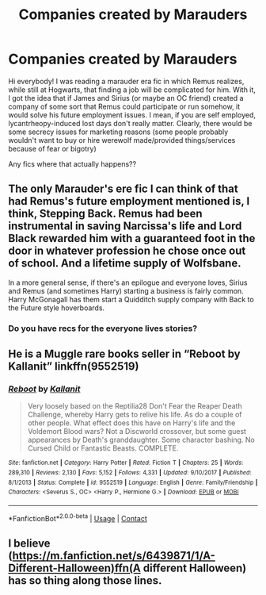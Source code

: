 #+TITLE: Companies created by Marauders

* Companies created by Marauders
:PROPERTIES:
:Author: EmilyLyon-B
:Score: 2
:DateUnix: 1606082985.0
:DateShort: 2020-Nov-23
:FlairText: Request
:END:
Hi everybody! I was reading a marauder era fic in which Remus realizes, while still at Hogwarts, that finding a job will be complicated for him. With it, I got the idea that if James and Sirius (or maybe an OC friend) created a company of some sort that Remus could participate or run somehow, it would solve his future employment issues. I mean, if you are self employed, lycantrheopy-induced lost days don't really matter. Clearly, there would be some secrecy issues for marketing reasons (some people probably wouldn't want to buy or hire werewolf made/provided things/services because of fear or bigotry)

Any fics where that actually happens??


** The only Marauder's ere fic I can think of that had Remus's future employment mentioned is, I think, Stepping Back. Remus had been instrumental in saving Narcissa's life and Lord Black rewarded him with a guaranteed foot in the door in whatever profession he chose once out of school. And a lifetime supply of Wolfsbane.

In a more general sense, if there's an epilogue and everyone loves, Sirius and Remus (and sometimes Harry) starting a business is fairly common. Harry McGonagall has them start a Quidditch supply company with Back to the Future style hoverboards.
:PROPERTIES:
:Author: streakermaximus
:Score: 3
:DateUnix: 1606100340.0
:DateShort: 2020-Nov-23
:END:

*** Do you have recs for the everyone lives stories?
:PROPERTIES:
:Author: CorsoTheWolf
:Score: 2
:DateUnix: 1606198269.0
:DateShort: 2020-Nov-24
:END:


** He is a Muggle rare books seller in “Reboot by Kallanit” linkffn(9552519)
:PROPERTIES:
:Author: ceplma
:Score: 2
:DateUnix: 1606088886.0
:DateShort: 2020-Nov-23
:END:

*** [[https://www.fanfiction.net/s/9552519/1/][*/Reboot/*]] by [[https://www.fanfiction.net/u/2932352/Kallanit][/Kallanit/]]

#+begin_quote
  Very loosely based on the Reptilia28 Don't Fear the Reaper Death Challenge, whereby Harry gets to relive his life. As do a couple of other people. What effect does this have on Harry's life and the Voldemort Blood wars? Not a Discworld crossover, but some guest appearances by Death's granddaughter. Some character bashing. No Cursed Child or Fantastic Beasts. COMPLETE.
#+end_quote

^{/Site/:} ^{fanfiction.net} ^{*|*} ^{/Category/:} ^{Harry} ^{Potter} ^{*|*} ^{/Rated/:} ^{Fiction} ^{T} ^{*|*} ^{/Chapters/:} ^{25} ^{*|*} ^{/Words/:} ^{289,310} ^{*|*} ^{/Reviews/:} ^{2,130} ^{*|*} ^{/Favs/:} ^{5,152} ^{*|*} ^{/Follows/:} ^{4,331} ^{*|*} ^{/Updated/:} ^{9/10/2017} ^{*|*} ^{/Published/:} ^{8/1/2013} ^{*|*} ^{/Status/:} ^{Complete} ^{*|*} ^{/id/:} ^{9552519} ^{*|*} ^{/Language/:} ^{English} ^{*|*} ^{/Genre/:} ^{Family/Friendship} ^{*|*} ^{/Characters/:} ^{<Severus} ^{S.,} ^{OC>} ^{<Harry} ^{P.,} ^{Hermione} ^{G.>} ^{*|*} ^{/Download/:} ^{[[http://www.ff2ebook.com/old/ffn-bot/index.php?id=9552519&source=ff&filetype=epub][EPUB]]} ^{or} ^{[[http://www.ff2ebook.com/old/ffn-bot/index.php?id=9552519&source=ff&filetype=mobi][MOBI]]}

--------------

*FanfictionBot*^{2.0.0-beta} | [[https://github.com/FanfictionBot/reddit-ffn-bot/wiki/Usage][Usage]] | [[https://www.reddit.com/message/compose?to=tusing][Contact]]
:PROPERTIES:
:Author: FanfictionBot
:Score: 2
:DateUnix: 1606088905.0
:DateShort: 2020-Nov-23
:END:


** I believe ([[https://m.fanfiction.net/s/6439871/1/A-Different-Halloween)ffn(A]] different Halloween) has so thing along those lines.
:PROPERTIES:
:Author: SnooObjections3194
:Score: 2
:DateUnix: 1606104544.0
:DateShort: 2020-Nov-23
:END:
